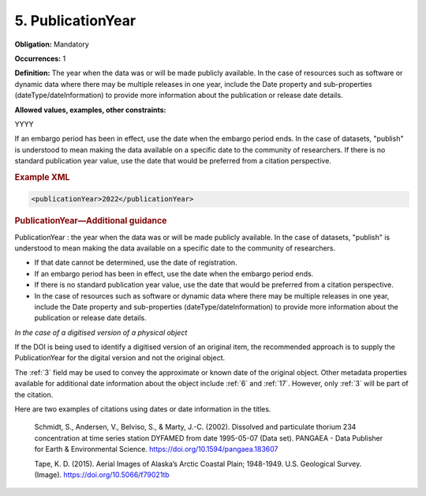 .. _5:

5. PublicationYear
====================

**Obligation:** Mandatory

**Occurrences:** 1

**Definition:** The year when the data was or will be made publicly available. In the case of resources such as software or dynamic data where there may be multiple releases in one year, include the Date property and sub-properties (dateType/dateInformation) to provide more information about the publication or release date details.

**Allowed values, examples, other constraints:**

YYYY

If an embargo period has been in effect, use the date when the embargo period ends.
In the case of datasets, "publish" is understood to mean making the data available on a specific date to the community of researchers.
If there is no standard publication year value, use the date that would be preferred from a citation perspective.

.. rubric:: Example XML

.. code:: xml

  <publicationYear>2022</publicationYear>

.. rubric:: PublicationYear—Additional guidance

PublicationYear : the year when the data was or will be made publicly available. In the case of datasets, "publish" is understood to mean making the data available on a specific date to the community of researchers.

* If that date cannot be determined, use the date of registration.
* If an embargo period has been in effect, use the date when the embargo period ends.
* If there is no standard publication year value, use the date that would be preferred from a citation perspective.
* In the case of resources such as software or dynamic data where there may be multiple releases in one year, include the Date property and sub-properties (dateType/dateInformation) to provide more information about the publication or release date details.

.. _PublicationYear_digitised_version:

*In the case of a digitised version of a physical object*

If the DOI is being used to identify a digitised version of an original item, the recommended approach is to supply the PublicationYear for the digital version and not the original object.

The :ref:`3` field may be used to convey the approximate or known date of the original object. Other metadata properties available for additional date information about the object include :ref:`6` and :ref:`17`. However, only :ref:`3` will be part of the citation.

Here are two examples of citations using dates or date information in the titles.

  Schmidt, S., Andersen, V., Belviso, S., & Marty, J.-C. (2002). Dissolved and particulate thorium 234 concentration at time series station DYFAMED from date 1995-05-07 (Data set). PANGAEA - Data Publisher for Earth & Environmental Science. https://doi.org/10.1594/pangaea.183607

  Tape, K. D. (2015). Aerial Images of Alaska’s Arctic Coastal Plain; 1948-1949. U.S. Geological Survey. (Image). https://doi.org/10.5066/f79021tb
